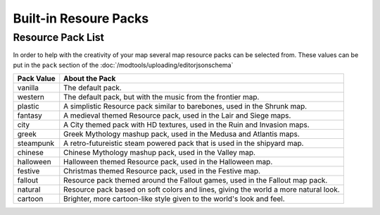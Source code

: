 Built-in Resoure Packs
======================
.. meta::
   :description lang=en: Resourcepacks that modtools content can use

Resource Pack List
---------------------
In order to help with the creativity of your map several map resource packs can be selected from.
These values can be put in the ``pack`` section of the :doc:`/modtools/uploading/editorjsonschema`

+------------+-----------------------------------------------------------------------------------------+
| Pack Value | About the Pack                                                                          |
+============+=========================================================================================+
| vanilla    | The default pack.                                                                       |
+------------+-----------------------------------------------------------------------------------------+
| western    | The default pack, but with the music from the frontier map.                             |
+------------+-----------------------------------------------------------------------------------------+
| plastic    | A simplistic Resource pack similar to barebones, used in the Shrunk map.                |
+------------+-----------------------------------------------------------------------------------------+
| fantasy    | A medieval themed Resource pack, used in the Lair and Siege maps.                       |
+------------+-----------------------------------------------------------------------------------------+
| city       | A City themed pack with HD textures, used in the Ruin and Invasion maps.                |
+------------+-----------------------------------------------------------------------------------------+
| greek      | Greek Mythology mashup pack, used in the Medusa and Atlantis maps.                      |
+------------+-----------------------------------------------------------------------------------------+
| steampunk  | A retro-futureistic steam powered pack that is used in the shipyard map.                |
+------------+-----------------------------------------------------------------------------------------+
| chinese    | Chinese Mythology mashup pack, used in the Valley map.                                  |
+------------+-----------------------------------------------------------------------------------------+
| halloween  | Halloween themed Resource pack, used in the Halloween map.                              |
+------------+-----------------------------------------------------------------------------------------+
| festive    | Christmas themed Resource pack, used in the Festive map.                                |
+------------+-----------------------------------------------------------------------------------------+
| fallout    | Resource pack themed around the Fallout games, used in the Fallout map pack.            |
+------------+-----------------------------------------------------------------------------------------+
| natural    | Resource pack based on soft colors and lines, giving the world a more natural look.     |
+------------+-----------------------------------------------------------------------------------------+
| cartoon    | Brighter, more cartoon-like style given to the world's look and feel.                   |
+------------+-----------------------------------------------------------------------------------------+